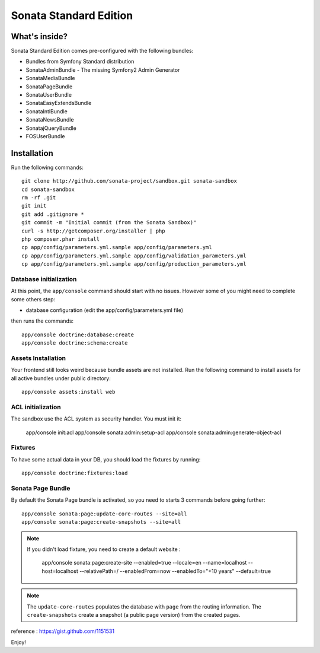 Sonata Standard Edition
=======================

What's inside?
--------------

Sonata Standard Edition comes pre-configured with the following bundles:

* Bundles from Symfony Standard distribution
* SonataAdminBundle - The missing Symfony2 Admin Generator
* SonataMediaBundle
* SonataPageBundle
* SonataUserBundle
* SonataEasyExtendsBundle
* SonataIntlBundle
* SonataNewsBundle
* SonatajQueryBundle
* FOSUserBundle

Installation
------------

Run the following commands::

    git clone http://github.com/sonata-project/sandbox.git sonata-sandbox
    cd sonata-sandbox
    rm -rf .git
    git init
    git add .gitignore *
    git commit -m "Initial commit (from the Sonata Sandbox)"
    curl -s http://getcomposer.org/installer | php
    php composer.phar install
    cp app/config/parameters.yml.sample app/config/parameters.yml
    cp app/config/parameters.yml.sample app/config/validation_parameters.yml
    cp app/config/parameters.yml.sample app/config/production_parameters.yml

Database initialization
~~~~~~~~~~~~~~~~~~~~~~~

At this point, the ``app/console`` command should start with no issues. However some of you might need to complete some others step:

* database configuration (edit the app/config/parameters.yml file)

then runs the commands::

    app/console doctrine:database:create
    app/console doctrine:schema:create

Assets Installation
~~~~~~~~~~~~~~~~~~~
Your frontend still looks weird because bundle assets are not installed. Run the following command to install assets for all active bundles under public directory::

    app/console assets:install web

ACL initialization
~~~~~~~~~~~~~~~~~~

The sandbox use the ACL system as security handler. You must init it:

    app/console init:acl
    app/console sonata:admin:setup-acl
    app/console sonata:admin:generate-object-acl

Fixtures
~~~~~~~~

To have some actual data in your DB, you should load the fixtures by running::

    app/console doctrine:fixtures:load

Sonata Page Bundle
~~~~~~~~~~~~~~~~~~

By default the Sonata Page bundle is activated, so you need to starts 3 commands before going further::

    app/console sonata:page:update-core-routes --site=all
    app/console sonata:page:create-snapshots --site=all


.. note::

   If you didn't load fixture, you need to create a default website :

       app/console sonata:page:create-site --enabled=true --locale=en --name=localhost --host=localhost --relativePath=/ --enabledFrom=now --enabledTo="+10 years" --default=true


.. note::

    The ``update-core-routes`` populates the database with ``page`` from the routing information.
    The ``create-snapshots`` create a snapshot (a public page version) from the created pages.


reference : https://gist.github.com/1151531

Enjoy!
